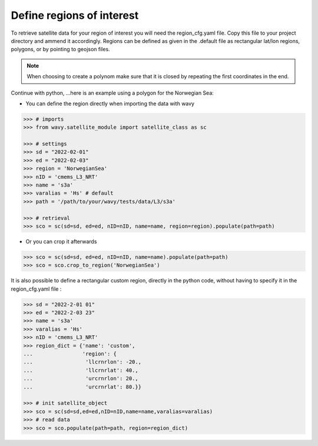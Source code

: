 Define regions of interest
##########################

To retrieve satellite data for your region of interest you will need the region_cfg.yaml file. Copy this file to your project directory and ammend it accordingly. Regions can be defined as given in the .default file as rectangular lat/lon regions, polygons, or by pointing to geojson files. 

.. note::

   When choosing to create a polynom make sure that it is closed by repeating the first coordinates in the end.

Continue with python, ...here is an example using a polygon for the Norwegian Sea:

- You can define the region directly when importing the data with wavy

.. code-block:: python3

   >>> # imports
   >>> from wavy.satellite_module import satellite_class as sc

   >>> # settings
   >>> sd = "2022-02-01"
   >>> ed = "2022-02-03"
   >>> region = 'NorwegianSea'
   >>> nID = 'cmems_L3_NRT' 
   >>> name = 's3a'
   >>> varalias = 'Hs' # default
   >>> path = '/path/to/your/wavy/tests/data/L3/s3a'
   
   >>> # retrieval
   >>> sco = sc(sd=sd, ed=ed, nID=nID, name=name, region=region).populate(path=path)

- Or you can crop it afterwards

.. code-block:: python3

   >>> sco = sc(sd=sd, ed=ed, nID=nID, name=name).populate(path=path)
   >>> sco = sco.crop_to_region('NorwegianSea')

It is also possible to define a rectangular custom region, directly in the python code, without having to specify it in the region_cfg.yaml file : 

.. code-block:: python3

   >>> sd = "2022-2-01 01"
   >>> ed = "2022-2-03 23"
   >>> name = 's3a'
   >>> varalias = 'Hs'
   >>> nID = 'cmems_L3_NRT'
   >>> region_dict = {'name': 'custom',
   ...                'region': {
   ...                 'llcrnrlon': -20.,
   ...                 'llcrnrlat': 40.,
   ...                 'urcrnrlon': 20.,
   ...                 'urcrnrlat': 80.}}

   >>> # init satellite_object
   >>> sco = sc(sd=sd,ed=ed,nID=nID,name=name,varalias=varalias)
   >>> # read data
   >>> sco = sco.populate(path=path, region=region_dict)
